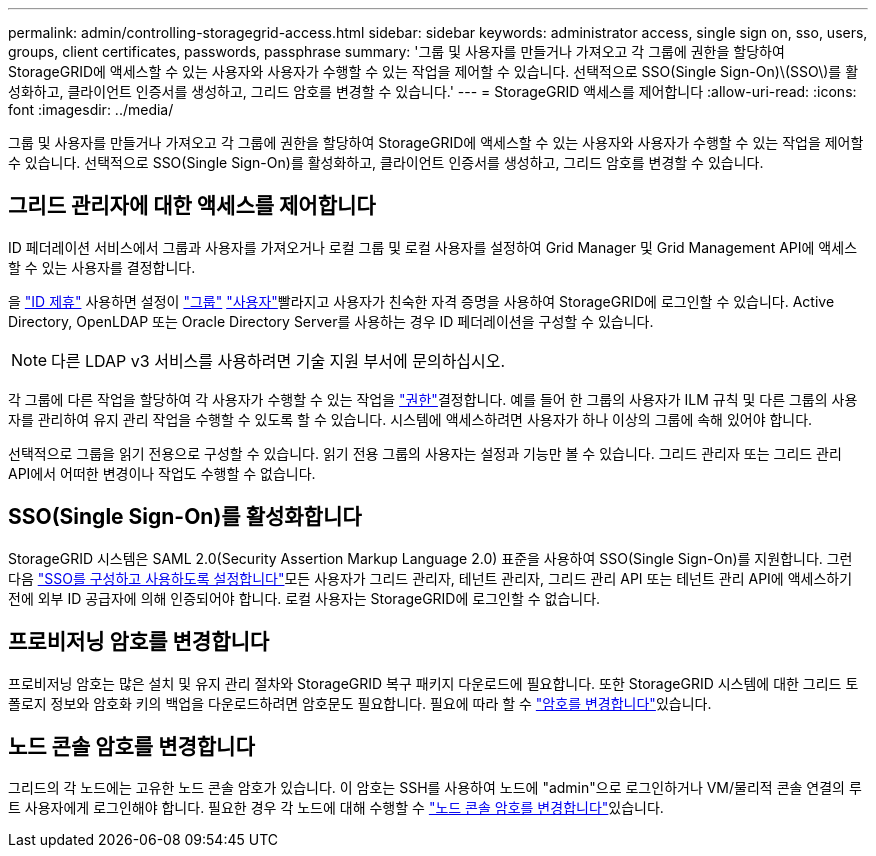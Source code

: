 ---
permalink: admin/controlling-storagegrid-access.html 
sidebar: sidebar 
keywords: administrator access, single sign on, sso, users, groups, client certificates, passwords, passphrase 
summary: '그룹 및 사용자를 만들거나 가져오고 각 그룹에 권한을 할당하여 StorageGRID에 액세스할 수 있는 사용자와 사용자가 수행할 수 있는 작업을 제어할 수 있습니다. 선택적으로 SSO(Single Sign-On)\(SSO\)를 활성화하고, 클라이언트 인증서를 생성하고, 그리드 암호를 변경할 수 있습니다.' 
---
= StorageGRID 액세스를 제어합니다
:allow-uri-read: 
:icons: font
:imagesdir: ../media/


[role="lead"]
그룹 및 사용자를 만들거나 가져오고 각 그룹에 권한을 할당하여 StorageGRID에 액세스할 수 있는 사용자와 사용자가 수행할 수 있는 작업을 제어할 수 있습니다. 선택적으로 SSO(Single Sign-On)를 활성화하고, 클라이언트 인증서를 생성하고, 그리드 암호를 변경할 수 있습니다.



== 그리드 관리자에 대한 액세스를 제어합니다

ID 페더레이션 서비스에서 그룹과 사용자를 가져오거나 로컬 그룹 및 로컬 사용자를 설정하여 Grid Manager 및 Grid Management API에 액세스할 수 있는 사용자를 결정합니다.

을 link:using-identity-federation.html["ID 제휴"] 사용하면 설정이 link:managing-admin-groups.html["그룹"] link:managing-users.html["사용자"]빨라지고 사용자가 친숙한 자격 증명을 사용하여 StorageGRID에 로그인할 수 있습니다. Active Directory, OpenLDAP 또는 Oracle Directory Server를 사용하는 경우 ID 페더레이션을 구성할 수 있습니다.


NOTE: 다른 LDAP v3 서비스를 사용하려면 기술 지원 부서에 문의하십시오.

각 그룹에 다른 작업을 할당하여 각 사용자가 수행할 수 있는 작업을 link:admin-group-permissions.html["권한"]결정합니다. 예를 들어 한 그룹의 사용자가 ILM 규칙 및 다른 그룹의 사용자를 관리하여 유지 관리 작업을 수행할 수 있도록 할 수 있습니다. 시스템에 액세스하려면 사용자가 하나 이상의 그룹에 속해 있어야 합니다.

선택적으로 그룹을 읽기 전용으로 구성할 수 있습니다. 읽기 전용 그룹의 사용자는 설정과 기능만 볼 수 있습니다. 그리드 관리자 또는 그리드 관리 API에서 어떠한 변경이나 작업도 수행할 수 없습니다.



== SSO(Single Sign-On)를 활성화합니다

StorageGRID 시스템은 SAML 2.0(Security Assertion Markup Language 2.0) 표준을 사용하여 SSO(Single Sign-On)를 지원합니다. 그런 다음 link:configuring-sso.html["SSO를 구성하고 사용하도록 설정합니다"]모든 사용자가 그리드 관리자, 테넌트 관리자, 그리드 관리 API 또는 테넌트 관리 API에 액세스하기 전에 외부 ID 공급자에 의해 인증되어야 합니다. 로컬 사용자는 StorageGRID에 로그인할 수 없습니다.



== 프로비저닝 암호를 변경합니다

프로비저닝 암호는 많은 설치 및 유지 관리 절차와 StorageGRID 복구 패키지 다운로드에 필요합니다. 또한 StorageGRID 시스템에 대한 그리드 토폴로지 정보와 암호화 키의 백업을 다운로드하려면 암호문도 필요합니다. 필요에 따라 할 수 link:changing-provisioning-passphrase.html["암호를 변경합니다"]있습니다.



== 노드 콘솔 암호를 변경합니다

그리드의 각 노드에는 고유한 노드 콘솔 암호가 있습니다. 이 암호는 SSH를 사용하여 노드에 "admin"으로 로그인하거나 VM/물리적 콘솔 연결의 루트 사용자에게 로그인해야 합니다. 필요한 경우 각 노드에 대해 수행할 수 link:change-node-console-password.html["노드 콘솔 암호를 변경합니다"]있습니다.

